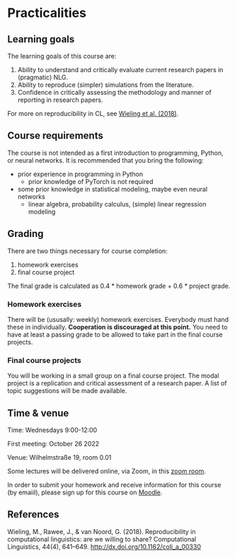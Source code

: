 * Practicalities

** Learning goals

The learning goals of this course are:

1. Ability to understand and critically evaluate current research papers in (pragmatic) NLG.
2. Ability to reproduce (simpler) simulations from the literature.
3. Confidence in critically assessing the methodology and manner of reporting in research papers.

For more on reproducibility in CL, see [[http://dx.doi.org/10.1162/coli_a_00330][Wieling et al. (2018)]].

** Course requirements

The course is not intended as a first introduction to programming, Python, or neural networks.
It is recommended that you bring the following:

- prior experience in programming in Python
  + prior knowledge of PyTorch is not required
- some prior knowledge in statistical modeling, maybe even neural networks
 + linear algebra, probability calculus, (simple) linear regression modeling

** Grading

There are two things necessary for course completion:

1. homework exercises
2. final course project

The final grade is calculated as 0.4 * homework grade + 0.6 * project grade.

*** Homework exercises

There will be (ususally: weekly) homework exercises.
Everybody must hand these in individually.
*Cooperation is discouraged at this point.*
You need to have at least a passing grade to be allowed to take part in the final course projects.

*** Final course projects

You will be working in a small group on a final course project.
The modal project is a replication and critical assessment of a research paper.
A list of topic suggestions will be made available.

** Time & venue

Time: Wednesdays 9:00-12:00

First meeting: October 26 2022

Venue: Wilhelmstraße 19, room 0.01

Some lectures will be delivered online, via Zoom, in this [[https://zoom.us/my/michael.franke.tuebingen][zoom room]].

In order to submit your homework and receive information for this course (by emaiil), please sign up for this course on [[https://moodle.zdv.uni-tuebingen.de/course/view.php?id=2875][Moodle]].

** References

Wieling, M., Rawee, J., & van Noord, G. (2018). Reproducibility in computational linguistics: are we willing to share? Computational Linguistics, 44(4), 641–649. http://dx.doi.org/10.1162/coli_a_00330
